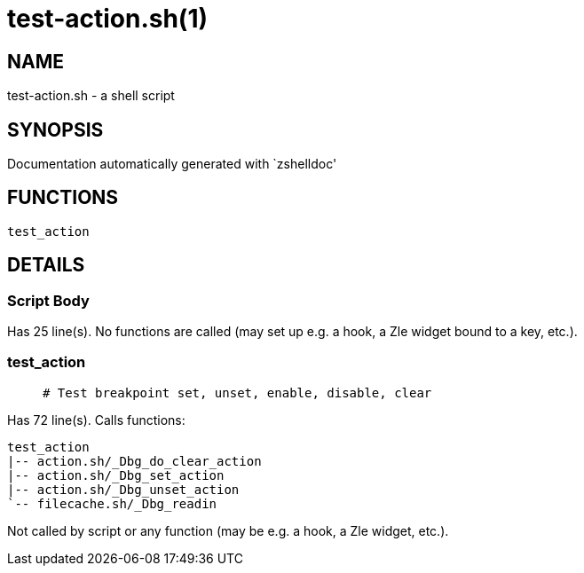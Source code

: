 test-action.sh(1)
=================
:compat-mode!:

NAME
----
test-action.sh - a shell script

SYNOPSIS
--------
Documentation automatically generated with `zshelldoc'

FUNCTIONS
---------

 test_action

DETAILS
-------

Script Body
~~~~~~~~~~~

Has 25 line(s). No functions are called (may set up e.g. a hook, a Zle widget bound to a key, etc.).

test_action
~~~~~~~~~~~

____
 # Test breakpoint set, unset, enable, disable, clear
____

Has 72 line(s). Calls functions:

 test_action
 |-- action.sh/_Dbg_do_clear_action
 |-- action.sh/_Dbg_set_action
 |-- action.sh/_Dbg_unset_action
 `-- filecache.sh/_Dbg_readin

Not called by script or any function (may be e.g. a hook, a Zle widget, etc.).


